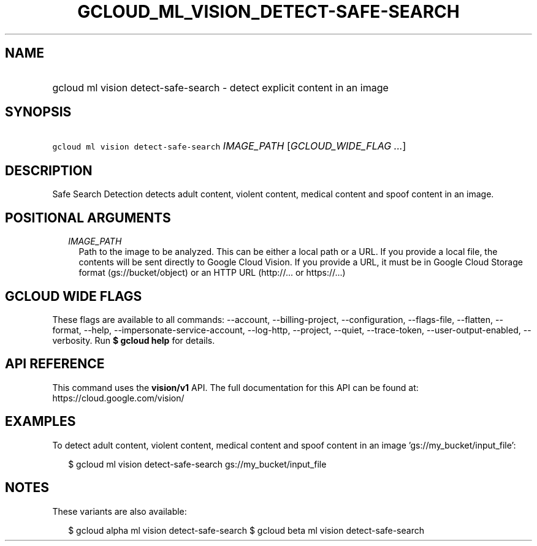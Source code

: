 
.TH "GCLOUD_ML_VISION_DETECT\-SAFE\-SEARCH" 1



.SH "NAME"
.HP
gcloud ml vision detect\-safe\-search \- detect explicit content in an image



.SH "SYNOPSIS"
.HP
\f5gcloud ml vision detect\-safe\-search\fR \fIIMAGE_PATH\fR [\fIGCLOUD_WIDE_FLAG\ ...\fR]



.SH "DESCRIPTION"

Safe Search Detection detects adult content, violent content, medical content
and spoof content in an image.



.SH "POSITIONAL ARGUMENTS"

.RS 2m
.TP 2m
\fIIMAGE_PATH\fR
Path to the image to be analyzed. This can be either a local path or a URL. If
you provide a local file, the contents will be sent directly to Google Cloud
Vision. If you provide a URL, it must be in Google Cloud Storage format
(gs://bucket/object) or an HTTP URL (http://... or https://...)


.RE
.sp

.SH "GCLOUD WIDE FLAGS"

These flags are available to all commands: \-\-account, \-\-billing\-project,
\-\-configuration, \-\-flags\-file, \-\-flatten, \-\-format, \-\-help,
\-\-impersonate\-service\-account, \-\-log\-http, \-\-project, \-\-quiet,
\-\-trace\-token, \-\-user\-output\-enabled, \-\-verbosity. Run \fB$ gcloud
help\fR for details.



.SH "API REFERENCE"

This command uses the \fBvision/v1\fR API. The full documentation for this API
can be found at: https://cloud.google.com/vision/



.SH "EXAMPLES"

To detect adult content, violent content, medical content and spoof content in
an image 'gs://my_bucket/input_file':

.RS 2m
$ gcloud ml vision detect\-safe\-search gs://my_bucket/input_file
.RE



.SH "NOTES"

These variants are also available:

.RS 2m
$ gcloud alpha ml vision detect\-safe\-search
$ gcloud beta ml vision detect\-safe\-search
.RE

